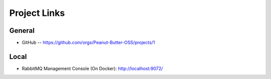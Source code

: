 .. raw:: latex

    \newpage

Project Links
=============

General
-------
* GitHub -- https://github.com/orgs/Peanut-Butter-OSS/projects/1

Local
-----
* RabbitMQ Management Console (On Docker): http://localhost:9072/
